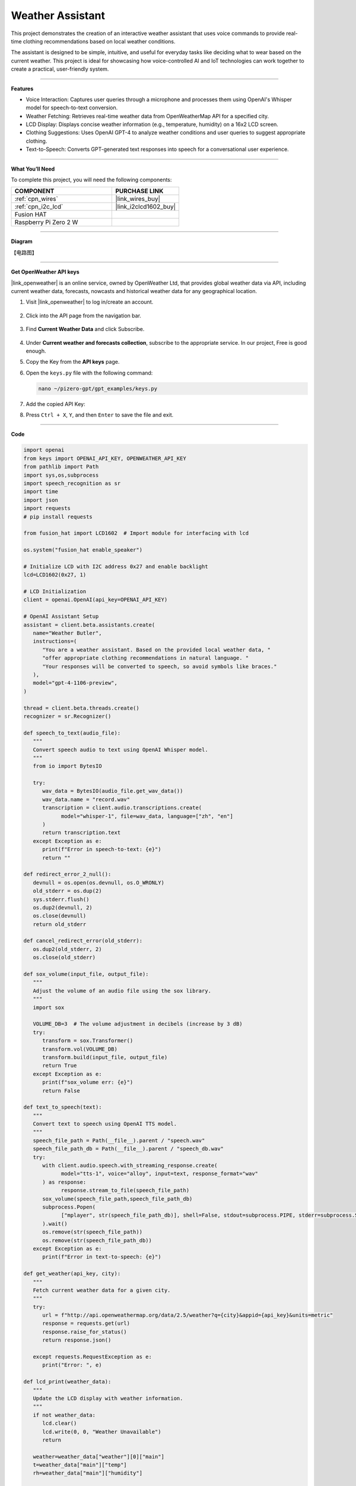 Weather Assistant
==================================

This project demonstrates the creation of an interactive weather assistant that uses voice commands to provide real-time clothing recommendations based on local weather conditions. 

The assistant is designed to be simple, intuitive, and useful for everyday tasks like deciding what to wear based on the current weather. This project is ideal for showcasing how voice-controlled AI and IoT technologies can work together to create a practical, user-friendly system.

----------------------------------------------

**Features**

* Voice Interaction: Captures user queries through a microphone and processes them using OpenAI's Whisper model for speech-to-text conversion.

* Weather Fetching: Retrieves real-time weather data from OpenWeatherMap API for a specified city.

* LCD Display: Displays concise weather information (e.g., temperature, humidity) on a 16x2 LCD screen.

* Clothing Suggestions: Uses OpenAI GPT-4 to analyze weather conditions and user queries to suggest appropriate clothing.

* Text-to-Speech: Converts GPT-generated text responses into speech for a conversational user experience.

----------------------------------------------

**What You’ll Need**

To complete this project, you will need the following components:

.. list-table::
    :widths: 30 20
    :header-rows: 1

    *   - COMPONENT
        - PURCHASE LINK


    *   - :ref:`cpn_wires`
        - |link_wires_buy|
    *   - :ref:`cpn_i2c_lcd`
        - |link_i2clcd1602_buy|
    *   - Fusion HAT
        - 
    *   - Raspberry Pi Zero 2 W
        -


----------------------------------------------

**Diagram**

【电路图】

----------------------------------------------

**Get OpenWeather API keys**

|link_openweather| is an online service, owned by OpenWeather Ltd, that provides global weather data via API, including current weather data, forecasts, nowcasts and historical weather data for any geographical location.

#. Visit |link_openweather| to log in/create an account.

    .. image:: img/OWM-1.png


#. Click into the API page from the navigation bar.

    .. image:: img/OWM-2.png


#. Find **Current Weather Data** and click Subscribe.

    .. image:: img/OWM-3.png


#. Under **Current weather and forecasts collection**, subscribe to the appropriate service. In our project, Free is good enough.

   .. image:: img/OWM-4.png


#. Copy the Key from the **API keys** page.

   .. image:: img/OWM-5.png

#. Open the ``keys.py`` file with the following command:

   .. code-block:: shell

      nano ~/pizero-gpt/gpt_examples/keys.py

#. Add the copied API Key:

   .. code-block:: shell
      :emphasize-lines: 2

      OPENAI_API_KEY = "sk-proj-vEBo7Ahxxxx-xxxxx-xxxx"
      OPENWEATHER_API_KEY = "732exxxxxxxxxxxxxxxxxxxxx919b"


#. Press ``Ctrl + X``, ``Y``, and then ``Enter`` to save the file and exit.

----------------------------------------------

**Code**

.. code-block:: python

   import openai
   from keys import OPENAI_API_KEY, OPENWEATHER_API_KEY
   from pathlib import Path
   import sys,os,subprocess
   import speech_recognition as sr
   import time
   import json
   import requests
   # pip install requests

   from fusion_hat import LCD1602  # Import module for interfacing with lcd

   os.system("fusion_hat enable_speaker")

   # Initialize LCD with I2C address 0x27 and enable backlight
   lcd=LCD1602(0x27, 1) 

   # LCD Initialization
   client = openai.OpenAI(api_key=OPENAI_API_KEY)

   # OpenAI Assistant Setup
   assistant = client.beta.assistants.create(
      name="Weather Butler",
      instructions=(
         "You are a weather assistant. Based on the provided local weather data, "
         "offer appropriate clothing recommendations in natural language. "
         "Your responses will be converted to speech, so avoid symbols like braces."
      ),
      model="gpt-4-1106-preview",
   )

   thread = client.beta.threads.create()
   recognizer = sr.Recognizer()

   def speech_to_text(audio_file):
      """
      Convert speech audio to text using OpenAI Whisper model.
      """
      from io import BytesIO

      try:
         wav_data = BytesIO(audio_file.get_wav_data())
         wav_data.name = "record.wav"
         transcription = client.audio.transcriptions.create(
               model="whisper-1", file=wav_data, language=["zh", "en"]
         )
         return transcription.text
      except Exception as e:
         print(f"Error in speech-to-text: {e}")
         return ""

   def redirect_error_2_null():
      devnull = os.open(os.devnull, os.O_WRONLY)
      old_stderr = os.dup(2)
      sys.stderr.flush()
      os.dup2(devnull, 2)
      os.close(devnull)
      return old_stderr

   def cancel_redirect_error(old_stderr):
      os.dup2(old_stderr, 2)
      os.close(old_stderr)

   def sox_volume(input_file, output_file):
      """
      Adjust the volume of an audio file using the sox library.
      """
      import sox

      VOLUME_DB=3  # The volume adjustment in decibels (increase by 3 dB)
      try:
         transform = sox.Transformer()
         transform.vol(VOLUME_DB)
         transform.build(input_file, output_file)
         return True 
      except Exception as e:
         print(f"sox_volume err: {e}")
         return False

   def text_to_speech(text):
      """
      Convert text to speech using OpenAI TTS model.
      """
      speech_file_path = Path(__file__).parent / "speech.wav"
      speech_file_path_db = Path(__file__).parent / "speech_db.wav"
      try:
         with client.audio.speech.with_streaming_response.create(
               model="tts-1", voice="alloy", input=text, response_format="wav"
         ) as response:
               response.stream_to_file(speech_file_path)
         sox_volume(speech_file_path,speech_file_path_db)
         subprocess.Popen(
               ["mplayer", str(speech_file_path_db)], shell=False, stdout=subprocess.PIPE, stderr=subprocess.STDOUT
         ).wait()
         os.remove(str(speech_file_path))
         os.remove(str(speech_file_path_db))
      except Exception as e:
         print(f"Error in text-to-speech: {e}")

   def get_weather(api_key, city):
      """
      Fetch current weather data for a given city.
      """
      try:
         url = f"http://api.openweathermap.org/data/2.5/weather?q={city}&appid={api_key}&units=metric"
         response = requests.get(url)
         response.raise_for_status() 
         return response.json()
      
      except requests.RequestException as e:
         print("Error: ", e)

   def lcd_print(weather_data):
      """
      Update the LCD display with weather information.
      """
      if not weather_data:
         lcd.clear()
         lcd.write(0, 0, "Weather Unavailable")
         return

      weather=weather_data["weather"][0]["main"]
      t=weather_data["main"]["temp"]
      rh=weather_data["main"]["humidity"]

      lcd.clear() 
      time.sleep(0.2)
      lcd.write(0,0,f'{weather}')
      lcd.write(0,1,f'{t}{"°C"} {rh}%rh')

   try:
      while True:
         print(f'\033[1;30m{"listing... "}\033[0m')
         _stderr_back = redirect_error_2_null() # ignore error print to ignore ALSA errors
         with sr.Microphone(chunk_size=8192) as source:
               cancel_redirect_error(_stderr_back) # restore error print
               recognizer.adjust_for_ambient_noise(source)
               audio = recognizer.listen(source)
         print(f'\033[1;30m{"stop listening... "}\033[0m')

         msg = ""
         msg = speech_to_text(audio)
         if msg == False or msg == "":
               print() # new line
               continue

         weather_data=get_weather(OPENWEATHER_API_KEY, 'shenzhen')
         lcd_print(weather_data)
         
         message_content = {
               "weather": weather_data,
               "message": msg,
         }

         # Send the user's message and weather data to the assistant
         message = client.beta.threads.messages.create(
               thread_id=thread.id,
               role="user",
               content=str(message_content),
         )

         run = client.beta.threads.runs.create_and_poll(
               thread_id=thread.id,
               assistant_id=assistant.id,
         )

         if run.status == "completed":
               messages = client.beta.threads.messages.list(thread_id=thread.id)

               for message in messages.data:
                  if message.role == 'assistant':
                     for block in message.content:
                           if block.type == 'text':
                              response = block.text.value
                              print(f'{assistant.name:>10} >>> {response}')
                              text_to_speech(response)
                     break # only last reply

   finally:
      client.beta.assistants.delete(assistant.id)
      print("Resources cleaned up.")


----------------------------------------------

**Code Explanation**

1. Libraries and Hardware Initialization

.. code-block:: python

   import openai
   from keys import OPENAI_API_KEY, OPENWEATHER_API_KEY
   from pathlib import Path
   import sys,os,subprocess
   import speech_recognition as sr
   import time
   import json
   import requests
   from fusion_hat import LCD1602 

* OpenAI API: Enables GPT-4 and Whisper integrations.
* OpenWeatherMap API: Fetches real-time weather data.
* LCD1602 Module: Interacts with the 16x2 LCD screen to display weather data.
* SpeechRecognition: Captures audio from the microphone and processes it for text conversion.

2. LCD, Speaker and OpenAI Setup

.. code-block:: python

   os.system("fusion_hat enable_speaker")

   # Initialize LCD with I2C address 0x27 and enable backlight
   lcd=LCD1602(0x27, 1) 

   # LCD Initialization
   client = openai.OpenAI(api_key=OPENAI_API_KEY)

   # OpenAI Assistant Setup
   assistant = client.beta.assistants.create(
      name="Weather Butler",
      instructions=(
         "You are a weather assistant. Based on the provided local weather data, "
         "offer appropriate clothing recommendations in natural language. "
         "Your responses will be converted to speech, so avoid symbols like braces."
      ),
      model="gpt-4-1106-preview",
   )

   thread = client.beta.threads.create()
   recognizer = sr.Recognizer()

* Speaker Initialization: Enables the speaker on the Fusion HAT.
* LCD Initialization: Sets up the LCD with the I2C address and enables the backlight.
* OpenAI Assistant: Creates a GPT-4 assistant tailored to provide weather-based recommendations.
* Thread and Recognizer: Initializes a thread for the assistant and a recognizer for speech-to-text conversion.

3. Speech-to-Text Conversion

.. code-block:: python

   def speech_to_text(audio_file):
      from io import BytesIO
      try:
         wav_data = BytesIO(audio_file.get_wav_data())
         wav_data.name = "record.wav"
         transcription = client.audio.transcriptions.create(
               model="whisper-1", file=wav_data, language=["zh", "en"]
         )
         return transcription.text
      except Exception as e:
         print(f"Error in speech-to-text: {e}")
         return ""

* Uses OpenAI Whisper for speech recognition, supporting multiple languages like Chinese and English.

4. Text-to-Speech Conversion

.. code-block:: python

   def text_to_speech(text):
      speech_file_path = Path(__file__).parent / "speech.wav"
      speech_file_path_db = Path(__file__).parent / "speech_db.wav"
      try:
         with client.audio.speech.with_streaming_response.create(
               model="tts-1", voice="alloy", input=text, response_format="wav"
         ) as response:
               response.stream_to_file(speech_file_path)
         sox_volume(speech_file_path,speech_file_path_db)
         subprocess.Popen(
               ["mplayer", str(speech_file_path_db)], shell=False, stdout=subprocess.PIPE, stderr=subprocess.STDOUT
         ).wait()
         os.remove(str(speech_file_path))
         os.remove(str(speech_file_path_db))
      except Exception as e:
         print(f"Error in text-to-speech: {e}")

* Converts GPT responses into speech using OpenAI's TTS API.
* The audio is played using the mplayer command-line utility.

5. Weather Data Retrieval

.. code-block:: python

   def get_weather(api_key, city):
      try:
         url = f"http://api.openweathermap.org/data/2.5/weather?q={city}&appid={api_key}&units=metric"
         response = requests.get(url)
         response.raise_for_status() 
         return response.json()
      
      except requests.RequestException as e:
         print("Error: ", e)

* Retrieves weather data for a specified city from OpenWeatherMap API.

6. LCD Display Update

.. code-block:: python

   def lcd_print(weather_data):
      """
      Update the LCD display with weather information.
      """
      if not weather_data:
         lcd.clear()
         lcd.write(0, 0, "Weather Unavailable")
         return

      weather=weather_data["weather"][0]["main"]
      t=weather_data["main"]["temp"]
      rh=weather_data["main"]["humidity"]

      lcd.clear() 
      time.sleep(0.2)
      lcd.write(0,0,f'{weather}')
      lcd.write(0,1,f'{t}{"°C"} {rh}%rh')

* Updates the LCD display with the retrieved weather data.

7. Main Loop

.. code-block:: python

   try:
      while True:
         print(f'\033[1;30m{"listing... "}\033[0m')
         _stderr_back = redirect_error_2_null() # ignore error print to ignore ALSA errors
         with sr.Microphone(chunk_size=8192) as source:
               cancel_redirect_error(_stderr_back) # restore error print
               recognizer.adjust_for_ambient_noise(source)
               audio = recognizer.listen(source)
         print(f'\033[1;30m{"stop listening... "}\033[0m')

         msg = ""
         msg = speech_to_text(audio)
         if msg == False or msg == "":
               print() # new line
               continue

         weather_data=get_weather(OPENWEATHER_API_KEY, 'shenzhen')
         lcd_print(weather_data)
         
         message_content = {
               "weather": weather_data,
               "message": msg,
         }

         # Send the user's message and weather data to the assistant
         message = client.beta.threads.messages.create(
               thread_id=thread.id,
               role="user",
               content=str(message_content),
         )

         run = client.beta.threads.runs.create_and_poll(
               thread_id=thread.id,
               assistant_id=assistant.id,
         )

         if run.status == "completed":
               messages = client.beta.threads.messages.list(thread_id=thread.id)

               for message in messages.data:
                  if message.role == 'assistant':
                     for block in message.content:
                           if block.type == 'text':
                              response = block.text.value
                              print(f'{assistant.name:>10} >>> {response}')
                              text_to_speech(response)
                     break # only last reply

   finally:
      client.beta.assistants.delete(assistant.id)
      print("Resources cleaned up.")

* Voice Input: Captures user queries via a microphone.
* Weather Fetching: Retrieves weather data for the specified city.
* Assistant Interaction: Sends the weather data and user query to GPT-4 and processes the response.
* Output: Displays weather data on the LCD and plays GPT-4's recommendations via TTS.

----------------------------------------------

**Debugging Tips**

#. No Voice Input Detected:
   
   * Ensure the microphone is correctly connected and configured.
   * Check for background noise that might interfere with recognition.

#. Weather Data Unavailable:
   
   * Verify the OpenWeatherMap API key and internet connection.
   * Ensure the specified city is valid.

#. No Response from Assistant:
   
   * Confirm OpenAI API key validity.
   * Check if the assistant is properly initialized.

#. LCD Not Displaying:
   
   * Ensure correct I2C connections and addresses.
   * Restart the LCD module if unresponsive.
